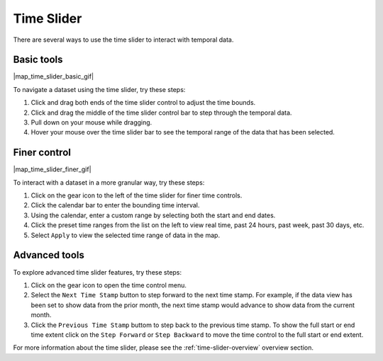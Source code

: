 .. _time-slider-how-to:

###########
Time Slider
###########

There are several ways to use the time slider to interact with temporal data.

***********
Basic tools
***********

|map_time_slider_basic_gif|

To navigate a dataset using the time slider, try these steps:

#. Click and drag both ends of the time slider control to adjust the time bounds.
#. Click and drag the middle of the time slider control bar to step through the temporal data.
#. Pull down on your mouse while dragging.
#. Hover your mouse over the time slider bar to see the temporal range of the data that has been selected.

*************
Finer control
*************

|map_time_slider_finer_gif|

To interact with a dataset in a more granular way, try these steps:

#. Click on the gear icon to the left of the time slider for finer time controls.
#. Click the calendar bar to enter the bounding time interval.
#. Using the calendar, enter a custom range by selecting both the start and end dates.
#. Click the preset time ranges from the list on the left to view real time, past 24 hours, past week, past 30 days, etc.
#. Select ``Apply`` to view the selected time range of data in the map.

**************
Advanced tools
**************

To explore advanced time slider features, try these steps:

#. Click on the gear icon to open the time control menu.
#. Select the ``Next Time Stamp`` button to step forward to the next time stamp. For example, if the data view has been set to show data from the prior month, the next time stamp would advance to show data from the current month.
#. Click the ``Previous Time Stamp`` buttom to step back to the previous time stamp. To show the full start or end time extent click on the ``Step Forward`` or ``Step Backward`` to move the time control to the full start or end extent.

For more information about the time slider, please see the :ref:`time-slider-overview` overview section.

